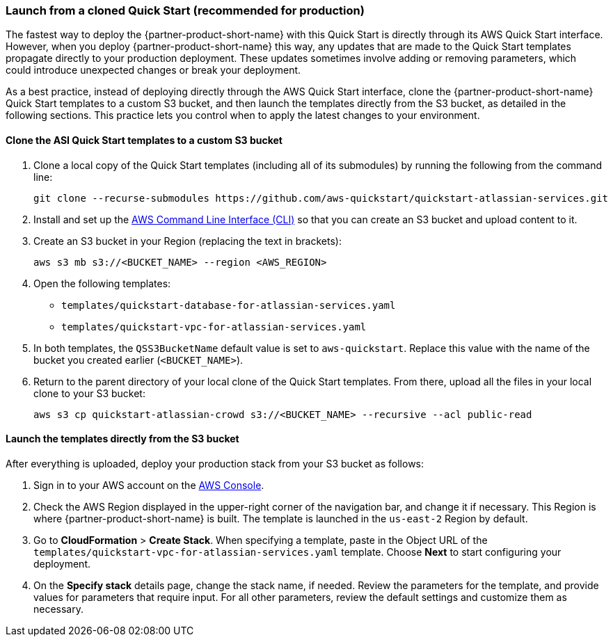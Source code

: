 === Launch from a cloned Quick Start (recommended for production)
anchor:deployment-main[]

The fastest way to deploy the {partner-product-short-name} with this Quick Start is directly through its AWS Quick Start interface. However, when you deploy {partner-product-short-name} this way, any updates that are made to the Quick Start templates propagate directly to your production deployment. These updates sometimes involve adding or removing parameters, which could introduce unexpected changes or break your deployment.

As a best practice, instead of deploying directly through the AWS Quick Start interface, clone the {partner-product-short-name} Quick Start templates to a custom S3 bucket, and then launch the templates directly from the S3 bucket, as detailed in the following sections. This practice lets you control when to apply the latest changes to your environment.

==== Clone the ASI Quick Start templates to a custom S3 bucket

. Clone a local copy of the Quick Start templates (including all of its submodules) by running the following from the command line:
+
----
git clone --recurse-submodules https://github.com/aws-quickstart/quickstart-atlassian-services.git
----
. Install and set up the https://docs.aws.amazon.com/cli/latest/userguide/cli-chap-install.html[AWS Command Line Interface (CLI)] so that you can create an S3 bucket and upload content to it.
. Create an S3 bucket in your Region (replacing the text in brackets):
+
----
aws s3 mb s3://<BUCKET_NAME> --region <AWS_REGION>
----
. Open the following templates:
+
* `templates/quickstart-database-for-atlassian-services.yaml`
+
* `templates/quickstart-vpc-for-atlassian-services.yaml`
. In both templates, the `QSS3BucketName` default value is set to `aws-quickstart`. Replace this value with the name of the bucket you created earlier (`<BUCKET_NAME>`).
. Return to the parent directory of your local clone of the Quick Start templates. From there, upload all the files in your local clone to your S3 bucket:
+
----
aws s3 cp quickstart-atlassian-crowd s3://<BUCKET_NAME> --recursive --acl public-read
----

==== Launch the templates directly from the S3 bucket

After everything is uploaded, deploy your production stack from your S3 bucket as follows:

. Sign in to your AWS account on the https://console.aws.amazon.com/console/home[AWS Console].
. Check the AWS Region displayed in the upper-right corner of the navigation bar, and change it if necessary. This Region is where {partner-product-short-name} is built. The template is launched in the `us-east-2` Region by default.
. Go to *CloudFormation* > *Create Stack*. When specifying a template, paste in the Object URL of the `templates/quickstart-vpc-for-atlassian-services.yaml` template. Choose *Next* to start configuring your deployment.
. On the *Specify stack* details page, change the stack name, if needed. Review the parameters for the template, and provide values for parameters that require input. For all other parameters, review the default settings and customize them as necessary.